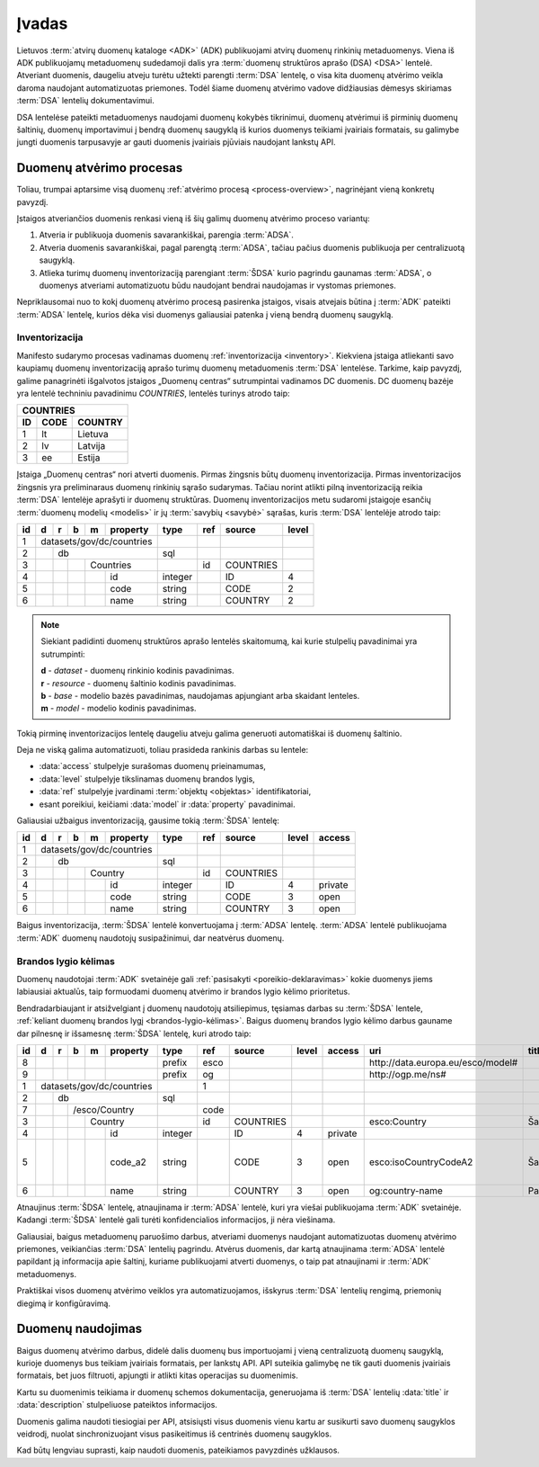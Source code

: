 .. _įvadas:

Įvadas
######

Lietuvos :term:`atvirų duomenų kataloge <ADK>` (ADK) publikuojami atvirų duomenų
rinkinių metaduomenys. Viena iš ADK publikuojamų metaduomenų sudedamoji dalis
yra :term:`duomenų struktūros aprašo (DSA) <DSA>` lentelė. Atveriant duomenis,
daugeliu atveju turėtu užtekti parengti :term:`DSA` lentelę, o visa kita duomenų
atvėrimo veikla daroma naudojant automatizuotas priemones. Todėl šiame duomenų
atvėrimo vadove didžiausias dėmesys skiriamas :term:`DSA` lentelių
dokumentavimui.

DSA lentelėse pateikti metaduomenys naudojami duomenų kokybės tikrinimui,
duomenų atvėrimui iš pirminių duomenų šaltinių, duomenų importavimui į bendrą
duomenų saugyklą iš kurios duomenys teikiami įvairiais formatais, su galimybe
jungti duomenis tarpusavyje ar gauti duomenis įvairiais pjūviais naudojant
lankstų API.

Duomenų atvėrimo procesas
=========================

.. _process-overview:

.. image:: static/process-overview.svg
    :width: 200%

Toliau, trumpai aptarsime visą duomenų :ref:`atvėrimo procesą
<process-overview>`, nagrinėjant vieną konkretų pavyzdį.

Įstaigos atveriančios duomenis renkasi vieną iš šių galimų duomenų atvėrimo
proceso variantų:

1. Atveria ir publikuoja duomenis savarankiškai, parengia :term:`ADSA`.

2. Atveria duomenis savarankiškai, pagal parengtą :term:`ADSA`, tačiau pačius
   duomenis publikuoja per centralizuotą saugyklą.

3. Atlieka turimų duomenų inventorizaciją parengiant :term:`ŠDSA` kurio
   pagrindu gaunamas :term:`ADSA`, o duomenys atveriami automatizuotu būdu
   naudojant bendrai naudojamas ir vystomas priemones.

Nepriklausomai nuo to kokį duomenų atvėrimo procesą pasirenka įstaigos,
visais atvejais būtina į :term:`ADK` pateikti :term:`ADSA` lentelę, kurios
dėka visi duomenys galiausiai patenka į vieną bendrą duomenų saugyklą.


Inventorizacija
---------------

Manifesto sudarymo procesas vadinamas duomenų :ref:`inventorizacija
<inventory>`. Kiekviena įstaiga atliekanti savo kaupiamų duomenų inventorizaciją
aprašo turimų duomenų metaduomenis :term:`DSA` lentelėse. Tarkime, kaip pavyzdį,
galime panagrinėti išgalvotos įstaigos „Duomenų centras“ sutrumpintai vadinamos
DC duomenis. DC duomenų bazėje yra lentelė techniniu pavadinimu `COUNTRIES`,
lentelės turinys atrodo taip:

=======  ========  ===========
COUNTRIES
------------------------------
ID       CODE      COUNTRY
=======  ========  ===========
1        lt        Lietuva
2        lv        Latvija
3        ee        Estija
=======  ========  ===========

Įstaiga „Duomenų centras“ nori atverti duomenis. Pirmas žingsnis būtų duomenų
inventorizacija. Pirmas inventorizacijos žingsnis yra preliminaraus duomenų
rinkinių sąrašo sudarymas. Tačiau norint atlikti pilną inventorizaciją reikia
:term:`DSA` lentelėje aprašyti ir duomenų struktūras. Duomenų inventorizacijos
metu sudaromi įstaigoje esančių :term:`duomenų modelių <modelis>` ir jų
:term:`savybių <savybė>` sąrašas, kuris :term:`DSA` lentelėje atrodo taip:

+----+---+---+---+---+-----------+---------+------+-----------+-------+
| id | d | r | b | m | property  | type    | ref  | source    | level |
+====+===+===+===+===+===========+=========+======+===========+=======+
|  1 | datasets/gov/dc/countries |         |      |           |       |
+----+---+---+---+---+-----------+---------+------+-----------+-------+
|  2 |   | db                    | sql     |      |           |       |
+----+---+---+---+---+-----------+---------+------+-----------+-------+
|  3 |   |   |   | Countries     |         | id   | COUNTRIES |       |
+----+---+---+---+---+-----------+---------+------+-----------+-------+
|  4 |   |   |   |   | id        | integer |      | ID        | 4     |
+----+---+---+---+---+-----------+---------+------+-----------+-------+
|  5 |   |   |   |   | code      | string  |      | CODE      | 2     |
+----+---+---+---+---+-----------+---------+------+-----------+-------+
|  6 |   |   |   |   | name      | string  |      | COUNTRY   | 2     |
+----+---+---+---+---+-----------+---------+------+-----------+-------+

.. note::

    Siekiant padidinti duomenų struktūros aprašo lentelės skaitomumą, kai
    kurie stulpelių pavadinimai yra sutrumpinti:

    | **d** - `dataset` - duomenų rinkinio kodinis pavadinimas.
    | **r** - `resource` - duomenų šaltinio kodinis pavadinimas.
    | **b** - `base` - modelio bazės pavadinimas, naudojamas apjungiant arba skaidant lenteles.
    | **m** - `model` - modelio kodinis pavadinimas.

Tokią pirminę inventorizacijos lentelę daugeliu atveju galima generuoti
automatiškai iš duomenų šaltinio.

Deja ne viską galima automatizuoti, toliau prasideda rankinis darbas su
lentele:

- :data:`access` stulpelyje surašomas duomenų prieinamumas,

- :data:`level` stulpelyje tikslinamas duomenų brandos lygis,

- :data:`ref` stulpelyje įvardinami :term:`objektų <objektas>` identifikatoriai,

- esant poreikiui, keičiami :data:`model` ir :data:`property` pavadinimai.

Galiausiai užbaigus inventorizaciją, gausime tokią :term:`ŠDSA` lentelę:

+----+---+---+---+---+-----------+---------+------+-----------+-------+---------+
| id | d | r | b | m | property  | type    | ref  | source    | level | access  |
+====+===+===+===+===+===========+=========+======+===========+=======+=========+
|  1 | datasets/gov/dc/countries |         |      |           |       |         |
+----+---+---+---+---+-----------+---------+------+-----------+-------+---------+
|  2 |   | db                    | sql     |      |           |       |         |
+----+---+---+---+---+-----------+---------+------+-----------+-------+---------+
|  3 |   |   |   | Country       |         | id   | COUNTRIES |       |         |
+----+---+---+---+---+-----------+---------+------+-----------+-------+---------+
|  4 |   |   |   |   | id        | integer |      | ID        | 4     | private |
+----+---+---+---+---+-----------+---------+------+-----------+-------+---------+
|  5 |   |   |   |   | code      | string  |      | CODE      | 3     | open    |
+----+---+---+---+---+-----------+---------+------+-----------+-------+---------+
|  6 |   |   |   |   | name      | string  |      | COUNTRY   | 3     | open    |
+----+---+---+---+---+-----------+---------+------+-----------+-------+---------+

Baigus inventorizacija, :term:`ŠDSA` lentelė konvertuojama į :term:`ADSA`
lentelę. :term:`ADSA` lentelė publikuojama :term:`ADK` duomenų naudotojų
susipažinimui, dar neatvėrus duomenų.


Brandos lygio kėlimas
---------------------

Duomenų naudotojai :term:`ADK` svetainėje gali :ref:`pasisakyti
<poreikio-deklaravimas>` kokie duomenys jiems labiausiai aktualūs, taip
formuodami duomenų atvėrimo ir brandos lygio kėlimo prioritetus.

Bendradarbiaujant ir atsižvelgiant į duomenų naudotojų atsiliepimus, tęsiamas
darbas su :term:`ŠDSA` lentele, :ref:`keliant duomenų brandos lygį
<brandos-lygio-kėlimas>`. Baigus duomenų brandos lygio kėlimo darbus gauname dar
pilnesnę ir išsamesnę :term:`ŠDSA` lentelę, kuri atrodo taip:

+----+---+---+---+---+-----------+---------+------+-----------+------+---------+------------------------------------+--------------+-----------------+
| id | d | r | b | m | property  | type    | ref  | source    |level | access  | uri                                | title        | description     |
+====+===+===+===+===+===========+=========+======+===========+======+=========+====================================+==============+=================+
|  8 |   |   |   |   |           | prefix  | esco |           |      |         | \http://data.europa.eu/esco/model# |              |                 |
+----+---+---+---+---+-----------+---------+------+-----------+------+---------+------------------------------------+--------------+-----------------+
|  9 |   |   |   |   |           | prefix  | og   |           |      |         | \http://ogp.me/ns#                 |              |                 |
+----+---+---+---+---+-----------+---------+------+-----------+------+---------+------------------------------------+--------------+-----------------+
|  1 | datasets/gov/dc/countries |         | 1    |           |      |         |                                    |              |                 |
+----+---+---+---+---+-----------+---------+------+-----------+------+---------+------------------------------------+--------------+-----------------+
|  2 |   | db                    | sql     |      |           |      |         |                                    |              |                 |
+----+---+---+---+---+-----------+---------+------+-----------+------+---------+------------------------------------+--------------+-----------------+
|  7 |   |   | /esco/Country     |         | code |           |      |         |                                    |              |                 |
+----+---+---+---+---+-----------+---------+------+-----------+------+---------+------------------------------------+--------------+-----------------+
|  3 |   |   |   | Country       |         | id   | COUNTRIES |      |         | esco:Country                       | Šalis        |                 |
+----+---+---+---+---+-----------+---------+------+-----------+------+---------+------------------------------------+--------------+-----------------+
|  4 |   |   |   |   | id        | integer |      | ID        | 4    | private |                                    |              |                 |
+----+---+---+---+---+-----------+---------+------+-----------+------+---------+------------------------------------+--------------+-----------------+
|  5 |   |   |   |   | code_a2   | string  |      | CODE      | 3    | open    | esco:isoCountryCodeA2              | Šalies kodas | Dviejų simbolių |
|    |   |   |   |   |           |         |      |           |      |         |                                    |              | šalies kodas    |
+----+---+---+---+---+-----------+---------+------+-----------+------+---------+------------------------------------+--------------+-----------------+
|  6 |   |   |   |   | name      | string  |      | COUNTRY   | 3    | open    | og:country-name                    | Pavadinimas  |                 |
+----+---+---+---+---+-----------+---------+------+-----------+------+---------+------------------------------------+--------------+-----------------+

Atnaujinus :term:`ŠDSA` lentelę, atnaujinama ir :term:`ADSA` lentelė, kuri
yra viešai publikuojama :term:`ADK` svetainėje. Kadangi :term:`ŠDSA` lentelė
gali turėti konfidencialios informacijos, ji nėra viešinama.

Galiausiai, baigus metaduomenų paruošimo darbus, atveriami duomenys naudojant
automatizuotas duomenų atvėrimo priemones, veikiančias :term:`DSA` lentelių
pagrindu. Atvėrus duomenis, dar kartą atnaujinama :term:`ADSA` lentelė papildant
ją informacija apie šaltinį, kuriame publikuojami atverti duomenys, o taip pat
atnaujinami ir :term:`ADK` metaduomenys.

Praktiškai visos duomenų atvėrimo veiklos yra automatizuojamos, išskyrus
:term:`DSA` lentelių rengimą, priemonių diegimą ir konfigūravimą.


Duomenų naudojimas
==================

Baigus duomenų atvėrimo darbus, didelė dalis duomenų bus importuojami į vieną
centralizuotą duomenų saugyklą, kurioje duomenys bus teikiam įvairiais
formatais, per lankstų API. API suteikia galimybę ne tik gauti duomenis
įvairiais formatais, bet juos filtruoti, apjungti ir atlikti kitas operacijas
su duomenimis.

Kartu su duomenimis teikiama ir duomenų schemos dokumentacija, generuojama iš
:term:`DSA` lentelių :data:`title` ir :data:`description` stulpeliuose pateiktos
informacijos.

Duomenis galima naudoti tiesiogiai per API, atsisiųsti visus duomenis vienu
kartu ar susikurti savo duomenų saugyklos veidrodį, nuolat sinchronizuojant
visus pasikeitimus iš centrinės duomenų saugyklos.

Kad būtų lengviau suprasti, kaip naudoti duomenis, pateikiamos pavyzdinės
užklausos.
